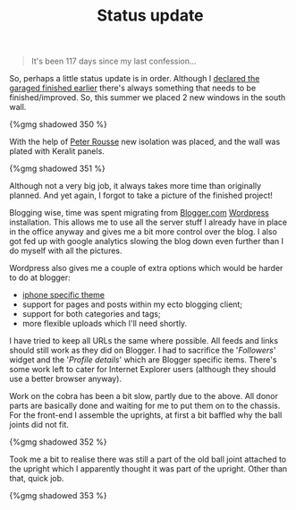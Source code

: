 #+title: Status update
#+layout: post
#+tags: front suspension garage info
#+published: true

#+BEGIN_QUOTE
It's been 117 days since my last confession...
#+END_QUOTE

So, perhaps a little status update is in order. Although I [[/2007/12/declaring-garage-finished.html][declared
the garaged finished earlier]] there's always something that needs to be
finished/improved. So, this summer we placed 2 new windows in the
south wall.


#+BEGIN_HTML
{%gmg shadowed 350 %}
#+END_HTML


With the help of [[http://www.rousse.nl][Peter Rousse]] new isolation was placed, and the wall
was plated with Keralit panels.


#+BEGIN_HTML
{%gmg shadowed 351 %}
#+END_HTML

Although not a very big job, it always takes more time than originally
planned. And yet again, I forgot to take a picture of the finished
project!

Blogging wise, time was spent migrating from [[http://blogger.com][Blogger.com]] [[http://wordpress.org][Wordpress]]
installation. This allows me to use all the server stuff I already
have in place in the office anyway and gives me a bit more control
over the blog. I also got fed up with google analytics slowing the
blog down even further than I do myself with all the pictures.

Wordpress also gives me a couple of extra options which would be
harder to do at blogger:
- [[http://www.bravenewcode.com/wptouch/][iphone specific theme]]
- support for pages and posts within my ecto blogging client;
- support for both categories and tags;
- more flexible uploads which I'll need shortly.

I have tried to keep all URLs the same where possible. All feeds and
links should still work as they did on Blogger. I had to sacrifice the
'/Followers/' widget and the '/Profile details/' which
are Blogger specific items. There's some work left to cater for
Internet Explorer users (although they should use a better browser
anyway).

Work on the cobra has been a bit slow, partly due to
the above. All donor parts are basically done and waiting for me to
put them on to the chassis. For the front-end I assemble the uprights,
at first a bit baffled why the ball joints did not fit.

#+BEGIN_HTML
{%gmg shadowed 352 %}
#+END_HTML

Took me a bit to realise there was still a part of the old ball joint
attached to the upright which I apparently thought it was part of the
upright. Other than that, quick job.

#+BEGIN_HTML
{%gmg shadowed 353 %}
#+END_HTML
